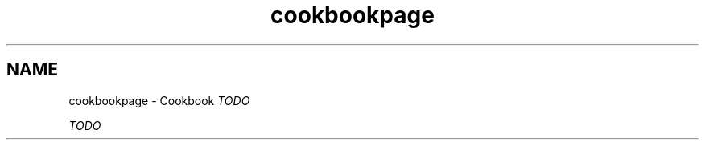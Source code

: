 .TH "cookbookpage" 3 "Mon Jul 30 2018" "iVar" \" -*- nroff -*-
.ad l
.nh
.SH NAME
cookbookpage \- Cookbook 
\fITODO\fP
.PP
\fITODO\fP 
